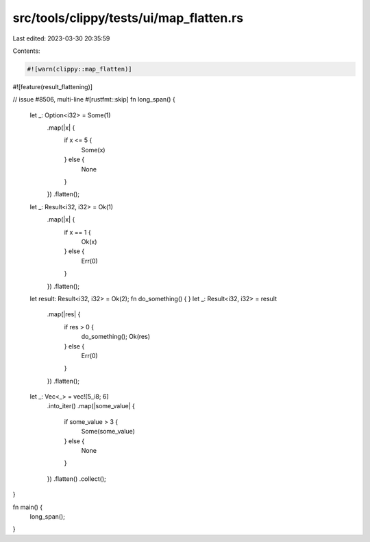 src/tools/clippy/tests/ui/map_flatten.rs
========================================

Last edited: 2023-03-30 20:35:59

Contents:

.. code-block:: rs

    #![warn(clippy::map_flatten)]
#![feature(result_flattening)]

// issue #8506, multi-line
#[rustfmt::skip]
fn long_span() {
    let _: Option<i32> = Some(1)
        .map(|x| {
            if x <= 5 {
                Some(x)
            } else {
                None
            }
        })
        .flatten();

    let _: Result<i32, i32> = Ok(1)
        .map(|x| {
            if x == 1 {
                Ok(x)
            } else {
                Err(0)
            }
        })
        .flatten();

    let result: Result<i32, i32> = Ok(2);
    fn do_something() { }
    let _: Result<i32, i32> = result
        .map(|res| {
            if res > 0 {
                do_something();
                Ok(res)
            } else {
                Err(0)
            }
        })
        .flatten();
        
    let _: Vec<_> = vec![5_i8; 6]
        .into_iter()
        .map(|some_value| {
            if some_value > 3 {
                Some(some_value)
            } else {
                None
            }
        })
        .flatten()
        .collect();
}

fn main() {
    long_span();
}


